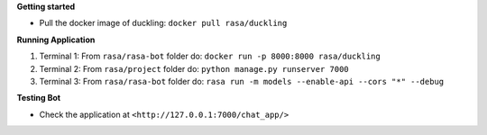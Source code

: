 
**Getting started**

* Pull the docker image of duckling: ``docker pull rasa/duckling``

**Running Application**

1) Terminal 1: From ``rasa/rasa-bot`` folder do: ``docker run -p 8000:8000 rasa/duckling``

2) Terminal 2: From ``rasa/project`` folder do: ``python manage.py runserver 7000``

3) Terminal 3: From ``rasa/rasa-bot`` folder do: ``rasa run -m models --enable-api --cors "*" --debug``


**Testing Bot**

- Check the application at ``<http://127.0.0.1:7000/chat_app/>``
